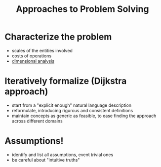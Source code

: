 #+title: Approaches to Problem Solving

* Characterize the problem 
- scales of the entities involved
- costs of operations
- [[https://en.wikipedia.org/wiki/Dimensional_analysis][dimensional analysis]]

* Iteratively formalize (Dijkstra approach)
- start from a "explicit enough" natural language description
- reformulate, introducing rigurous and consistent definitions
- maintain concepts as generic as feasible, to ease finding the approach across different domains

* Assumptions!
- identify and list all assumptions, event trivial ones
- be careful about "intuitive truths"
